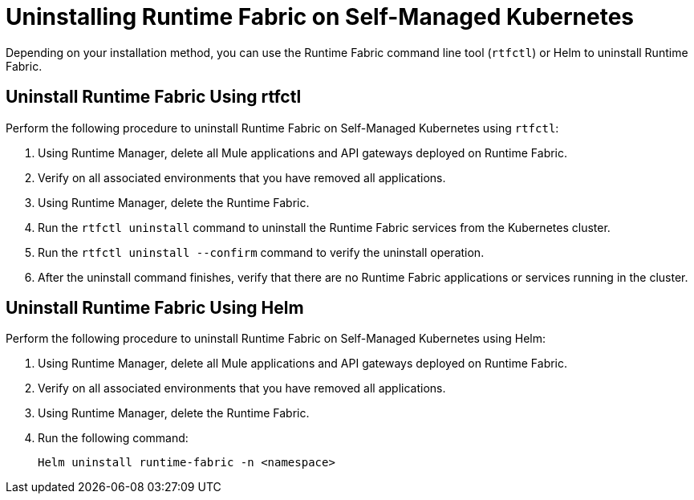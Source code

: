 = Uninstalling Runtime Fabric on Self-Managed Kubernetes

Depending on your installation method, you can use the Runtime Fabric command line tool (`rtfctl`) or Helm to uninstall Runtime Fabric.

== Uninstall Runtime Fabric Using rtfctl

Perform the following procedure to uninstall Runtime Fabric on Self-Managed Kubernetes using `rtfctl`:

. Using Runtime Manager, delete all Mule applications and API gateways deployed on Runtime Fabric.
. Verify on all associated environments that you have removed all applications.
. Using Runtime Manager, delete the Runtime Fabric.
. Run the `rtfctl uninstall` command to uninstall the Runtime Fabric services from the Kubernetes cluster.
. Run the `rtfctl uninstall --confirm` command to verify the uninstall operation.
. After the uninstall command finishes, verify that there are no Runtime Fabric applications or services running in the cluster.

== Uninstall Runtime Fabric Using Helm

Perform the following procedure to uninstall Runtime Fabric on Self-Managed Kubernetes using Helm:

. Using Runtime Manager, delete all Mule applications and API gateways deployed on Runtime Fabric.
. Verify on all associated environments that you have removed all applications.
. Using Runtime Manager, delete the Runtime Fabric.
. Run the following command:
+
----
Helm uninstall runtime-fabric -n <namespace>
---- 
